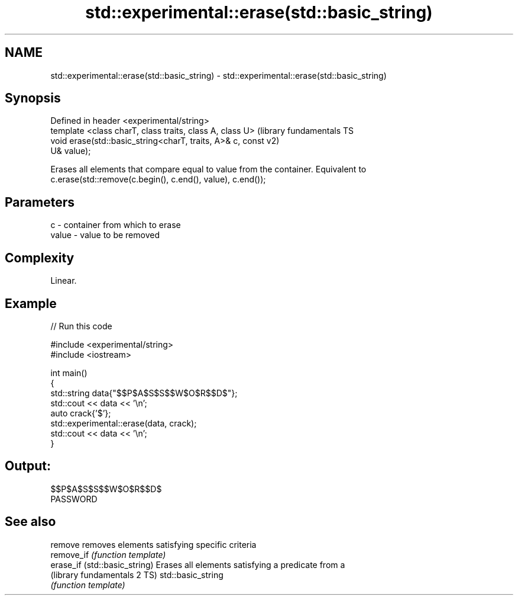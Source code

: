 .TH std::experimental::erase(std::basic_string) 3 "2021.11.17" "http://cppreference.com" "C++ Standard Libary"
.SH NAME
std::experimental::erase(std::basic_string) \- std::experimental::erase(std::basic_string)

.SH Synopsis
   Defined in header <experimental/string>
   template <class charT, class traits, class A, class U>      (library fundamentals TS
   void erase(std::basic_string<charT, traits, A>& c, const    v2)
   U& value);

   Erases all elements that compare equal to value from the container. Equivalent to
   c.erase(std::remove(c.begin(), c.end(), value), c.end());

.SH Parameters

   c     - container from which to erase
   value - value to be removed

.SH Complexity

   Linear.

.SH Example


// Run this code

 #include <experimental/string>
 #include <iostream>

 int main()
 {
     std::string data{"$$P$A$S$S$$W$O$R$$D$"};
     std::cout << data << '\\n';
     auto crack{'$'};
     std::experimental::erase(data, crack);
     std::cout << data << '\\n';
 }

.SH Output:

 $$P$A$S$S$$W$O$R$$D$
 PASSWORD

.SH See also

   remove                       removes elements satisfying specific criteria
   remove_if                    \fI(function template)\fP
   erase_if (std::basic_string) Erases all elements satisfying a predicate from a
   (library fundamentals 2 TS)  std::basic_string
                                \fI(function template)\fP
